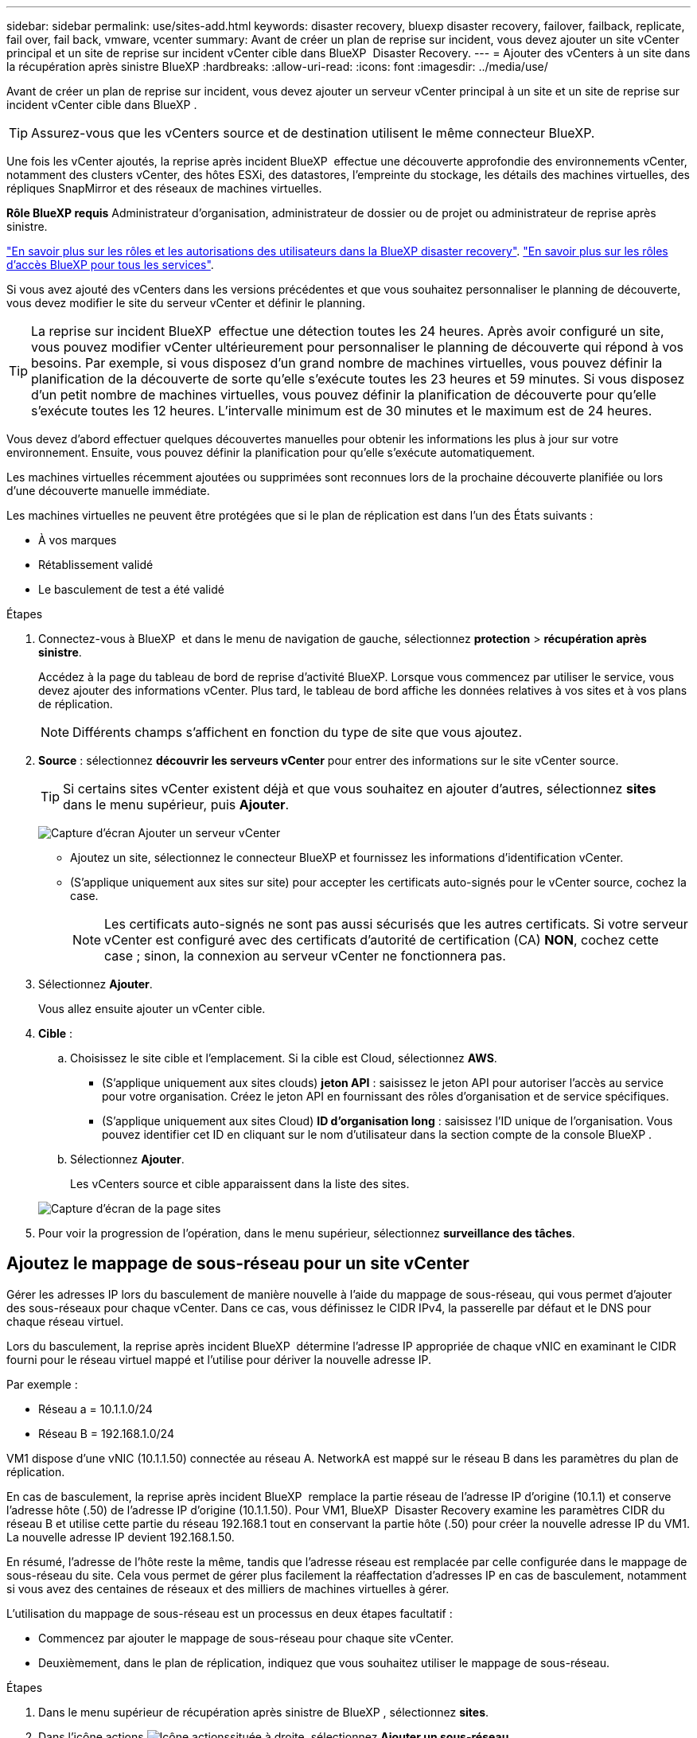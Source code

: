 ---
sidebar: sidebar 
permalink: use/sites-add.html 
keywords: disaster recovery, bluexp disaster recovery, failover, failback, replicate, fail over, fail back, vmware, vcenter 
summary: Avant de créer un plan de reprise sur incident, vous devez ajouter un site vCenter principal et un site de reprise sur incident vCenter cible dans BlueXP  Disaster Recovery. 
---
= Ajouter des vCenters à un site dans la récupération après sinistre BlueXP
:hardbreaks:
:allow-uri-read: 
:icons: font
:imagesdir: ../media/use/


[role="lead"]
Avant de créer un plan de reprise sur incident, vous devez ajouter un serveur vCenter principal à un site et un site de reprise sur incident vCenter cible dans BlueXP .


TIP: Assurez-vous que les vCenters source et de destination utilisent le même connecteur BlueXP.

Une fois les vCenter ajoutés, la reprise après incident BlueXP  effectue une découverte approfondie des environnements vCenter, notamment des clusters vCenter, des hôtes ESXi, des datastores, l'empreinte du stockage, les détails des machines virtuelles, des répliques SnapMirror et des réseaux de machines virtuelles.

*Rôle BlueXP requis* Administrateur d'organisation, administrateur de dossier ou de projet ou administrateur de reprise après sinistre.

link:../reference/dr-reference-roles.html["En savoir plus sur les rôles et les autorisations des utilisateurs dans la BlueXP disaster recovery"]. https://docs.netapp.com/us-en/bluexp-setup-admin/reference-iam-predefined-roles.html["En savoir plus sur les rôles d'accès BlueXP pour tous les services"^].

Si vous avez ajouté des vCenters dans les versions précédentes et que vous souhaitez personnaliser le planning de découverte, vous devez modifier le site du serveur vCenter et définir le planning.


TIP: La reprise sur incident BlueXP  effectue une détection toutes les 24 heures. Après avoir configuré un site, vous pouvez modifier vCenter ultérieurement pour personnaliser le planning de découverte qui répond à vos besoins. Par exemple, si vous disposez d'un grand nombre de machines virtuelles, vous pouvez définir la planification de la découverte de sorte qu'elle s'exécute toutes les 23 heures et 59 minutes. Si vous disposez d'un petit nombre de machines virtuelles, vous pouvez définir la planification de découverte pour qu'elle s'exécute toutes les 12 heures. L'intervalle minimum est de 30 minutes et le maximum est de 24 heures.

Vous devez d'abord effectuer quelques découvertes manuelles pour obtenir les informations les plus à jour sur votre environnement. Ensuite, vous pouvez définir la planification pour qu'elle s'exécute automatiquement.

Les machines virtuelles récemment ajoutées ou supprimées sont reconnues lors de la prochaine découverte planifiée ou lors d'une découverte manuelle immédiate.

Les machines virtuelles ne peuvent être protégées que si le plan de réplication est dans l'un des États suivants :

* À vos marques
* Rétablissement validé
* Le basculement de test a été validé


.Étapes
. Connectez-vous à BlueXP  et dans le menu de navigation de gauche, sélectionnez *protection* > *récupération après sinistre*.
+
Accédez à la page du tableau de bord de reprise d'activité BlueXP. Lorsque vous commencez par utiliser le service, vous devez ajouter des informations vCenter. Plus tard, le tableau de bord affiche les données relatives à vos sites et à vos plans de réplication.

+

NOTE: Différents champs s'affichent en fonction du type de site que vous ajoutez.

. *Source* : sélectionnez *découvrir les serveurs vCenter* pour entrer des informations sur le site vCenter source.
+

TIP: Si certains sites vCenter existent déjà et que vous souhaitez en ajouter d'autres, sélectionnez *sites* dans le menu supérieur, puis *Ajouter*.

+
image:vcenter-add.png["Capture d'écran Ajouter un serveur vCenter "]

+
** Ajoutez un site, sélectionnez le connecteur BlueXP et fournissez les informations d'identification vCenter.
** (S'applique uniquement aux sites sur site) pour accepter les certificats auto-signés pour le vCenter source, cochez la case.
+

NOTE: Les certificats auto-signés ne sont pas aussi sécurisés que les autres certificats. Si votre serveur vCenter est configuré avec des certificats d'autorité de certification (CA) *NON*, cochez cette case ; sinon, la connexion au serveur vCenter ne fonctionnera pas.



. Sélectionnez *Ajouter*.
+
Vous allez ensuite ajouter un vCenter cible.

. *Cible* :
+
.. Choisissez le site cible et l'emplacement. Si la cible est Cloud, sélectionnez *AWS*.
+
*** (S'applique uniquement aux sites clouds) *jeton API* : saisissez le jeton API pour autoriser l'accès au service pour votre organisation. Créez le jeton API en fournissant des rôles d'organisation et de service spécifiques.
*** (S'applique uniquement aux sites Cloud) *ID d'organisation long* : saisissez l'ID unique de l'organisation. Vous pouvez identifier cet ID en cliquant sur le nom d'utilisateur dans la section compte de la console BlueXP .


.. Sélectionnez *Ajouter*.
+
Les vCenters source et cible apparaissent dans la liste des sites.

+
image:sites-list2.png["Capture d'écran de la page sites"]



. Pour voir la progression de l'opération, dans le menu supérieur, sélectionnez *surveillance des tâches*.




== Ajoutez le mappage de sous-réseau pour un site vCenter

Gérer les adresses IP lors du basculement de manière nouvelle à l'aide du mappage de sous-réseau, qui vous permet d'ajouter des sous-réseaux pour chaque vCenter. Dans ce cas, vous définissez le CIDR IPv4, la passerelle par défaut et le DNS pour chaque réseau virtuel.

Lors du basculement, la reprise après incident BlueXP  détermine l'adresse IP appropriée de chaque vNIC en examinant le CIDR fourni pour le réseau virtuel mappé et l'utilise pour dériver la nouvelle adresse IP.

Par exemple :

* Réseau a = 10.1.1.0/24
* Réseau B = 192.168.1.0/24


VM1 dispose d'une vNIC (10.1.1.50) connectée au réseau A. NetworkA est mappé sur le réseau B dans les paramètres du plan de réplication.

En cas de basculement, la reprise après incident BlueXP  remplace la partie réseau de l'adresse IP d'origine (10.1.1) et conserve l'adresse hôte (.50) de l'adresse IP d'origine (10.1.1.50). Pour VM1, BlueXP  Disaster Recovery examine les paramètres CIDR du réseau B et utilise cette partie du réseau 192.168.1 tout en conservant la partie hôte (.50) pour créer la nouvelle adresse IP du VM1. La nouvelle adresse IP devient 192.168.1.50.

En résumé, l'adresse de l'hôte reste la même, tandis que l'adresse réseau est remplacée par celle configurée dans le mappage de sous-réseau du site. Cela vous permet de gérer plus facilement la réaffectation d'adresses IP en cas de basculement, notamment si vous avez des centaines de réseaux et des milliers de machines virtuelles à gérer.

L'utilisation du mappage de sous-réseau est un processus en deux étapes facultatif :

* Commencez par ajouter le mappage de sous-réseau pour chaque site vCenter.
* Deuxièmement, dans le plan de réplication, indiquez que vous souhaitez utiliser le mappage de sous-réseau.


.Étapes
. Dans le menu supérieur de récupération après sinistre de BlueXP , sélectionnez *sites*.
. Dans l'icône actions image:icon-vertical-dots.png["Icône actions"]située à droite, sélectionnez *Ajouter un sous-réseau*.
+
image:dr-sites-subnet-menu.png["Capture d'écran du menu Ajouter sous-réseau"]

+
La page configurer le sous-réseau s'affiche :

+
image:sites-subnet-add.png["Capture d'écran Ajouter un mappage de sous-réseau"]

. Sur la page configurer le sous-réseau, entrez les informations suivantes :
+
.. Subnet : saisissez le CIDR IPv4 du sous-réseau jusqu'à /32.
+

TIP: La notation CIDR est une méthode de spécification des adresses IP et de leurs masques de réseau. /24 indique le masque de réseau. Le numéro se compose d'une adresse IP dont le numéro se trouve après le signe « / » indiquant le nombre de bits de l'adresse IP qui indiquent le réseau. Par exemple, 192.168.0.50/24, l'adresse IP est 192.168.0.50 et le nombre total de bits de l'adresse réseau est 24. 192.168.0.50 255.255.255.0 devient 192.168.0.0/24.

.. Passerelle : entrez la passerelle par défaut pour le sous-réseau.
.. DNS : entrez le DNS du sous-réseau.


. Sélectionnez *Ajouter un mappage de sous-réseau*.




=== Sélectionnez le mappage de sous-réseau pour un plan de réplication

Lorsque vous créez un plan de réplication, vous pouvez sélectionner le mappage de sous-réseau pour le plan de réplication.

L'utilisation du mappage de sous-réseau est un processus en deux étapes facultatif :

* Commencez par ajouter le mappage de sous-réseau pour chaque site vCenter.
* Deuxièmement, dans le plan de réplication, indiquez que vous souhaitez utiliser le mappage de sous-réseau.


.Étapes
. Dans le menu supérieur de reprise d'activité BlueXP, sélectionnez *plans de réplication*.
. Sélectionnez *Ajouter* pour ajouter un plan de réplication.
. Complétez les champs de la manière habituelle en ajoutant les serveurs vCenter, en sélectionnant les groupes de ressources ou les applications et en effectuant les mappages.
. Dans la page Replication plan > Resource mapping, sélectionnez la section *Virtual machines*.
+
image:dr-plan-vm-subnet-option.png["Capture d'écran de sélection de mappage de sous-réseau"]

. Dans le champ *Target IP*, sélectionnez *utiliser le mappage de sous-réseau* dans la liste déroulante.
+

NOTE: S'il existe deux machines virtuelles (par exemple, l'une est Linux et l'autre Windows), les informations d'identification sont nécessaires uniquement pour Windows.

. Poursuivez la création du plan de réplication.




== Modifiez le site du serveur vCenter et personnalisez la planification de la découverte

Vous pouvez modifier le site du serveur vCenter pour personnaliser le planning de découverte. Par exemple, si vous disposez d'un grand nombre de machines virtuelles, vous pouvez définir la planification de la découverte de sorte qu'elle s'exécute toutes les 23 heures et 59 minutes. Si vous disposez d'un petit nombre de machines virtuelles, vous pouvez définir la planification de découverte pour qu'elle s'exécute toutes les 12 heures.

Si vous avez ajouté des vCenters dans les versions précédentes et que vous souhaitez personnaliser le planning de découverte, vous devez modifier le site du serveur vCenter et définir le planning.

Si vous ne souhaitez pas planifier la découverte, vous pouvez désactiver l'option de découverte planifiée et actualiser la découverte manuellement à tout moment.

.Étapes
. Dans le menu de récupération après sinistre de BlueXP , sélectionnez *sites*.
. Sélectionnez le site à modifier.
. Sélectionnez l'icône actions image:icon-vertical-dots.png["Icône actions"]sur la droite et sélectionnez *Modifier*.
. Dans la page Modifier le serveur vCenter, modifiez les champs selon vos besoins.
. Pour personnaliser le planning de découverte, cochez la case *Activer la découverte planifiée* et sélectionnez la date et l'intervalle de temps souhaités.
+
image:sites-edit-schedule.png["Modifier la capture d'écran du planning de découverte"]

. Sélectionnez *Enregistrer*.




== Actualisez la découverte manuellement

Vous pouvez actualiser la détection manuellement à tout moment. Cette fonction est utile si vous avez ajouté ou supprimé des machines virtuelles et si vous souhaitez mettre à jour les informations dans la reprise sur incident BlueXP .

.Étapes
. Dans le menu de récupération après sinistre de BlueXP , sélectionnez *sites*.
. Sélectionnez le site à actualiser.
. Sélectionnez l'icône actions image:icon-vertical-dots.png["Icône actions"]sur la droite et sélectionnez *Actualiser*.

